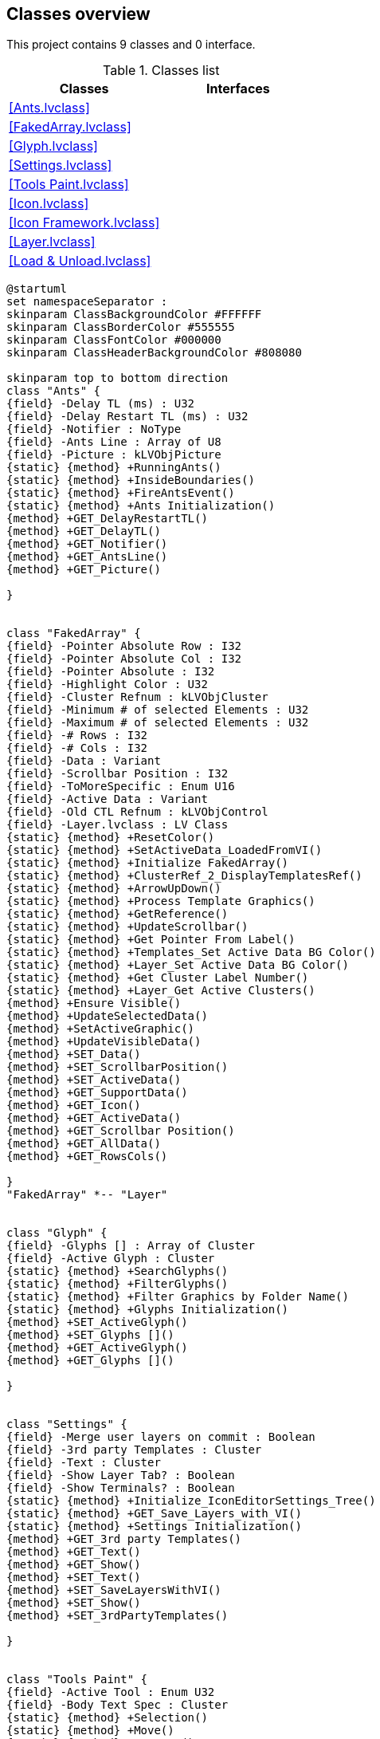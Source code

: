 == Classes overview

This project contains 9 classes and 0 interface.

.Classes list
[cols="", %autowidth, frame=all, grid=all, stripes=none]
|===
|Classes |Interfaces

|<<Ants.lvclass>>
|

|<<FakedArray.lvclass>>
|

|<<Glyph.lvclass>>
|

|<<Settings.lvclass>>
|

|<<Tools Paint.lvclass>>
|

|<<Icon.lvclass>>
|

|<<Icon Framework.lvclass>>
|

|<<Layer.lvclass>>
|

|<<Load & Unload.lvclass>>
|
|===

[plantuml, format="svg", align="center"]
....
@startuml
set namespaceSeparator :
skinparam ClassBackgroundColor #FFFFFF
skinparam ClassBorderColor #555555
skinparam ClassFontColor #000000
skinparam ClassHeaderBackgroundColor #808080

skinparam top to bottom direction
class "Ants" {
{field} -Delay TL (ms) : U32
{field} -Delay Restart TL (ms) : U32
{field} -Notifier : NoType
{field} -Ants Line : Array of U8
{field} -Picture : kLVObjPicture
{static} {method} +RunningAnts()
{static} {method} +InsideBoundaries()
{static} {method} +FireAntsEvent()
{static} {method} +Ants Initialization()
{method} +GET_DelayRestartTL()
{method} +GET_DelayTL()
{method} +GET_Notifier()
{method} +GET_AntsLine()
{method} +GET_Picture()

}


class "FakedArray" {
{field} -Pointer Absolute Row : I32
{field} -Pointer Absolute Col : I32
{field} -Pointer Absolute : I32
{field} -Highlight Color : U32
{field} -Cluster Refnum : kLVObjCluster
{field} -Minimum # of selected Elements : U32
{field} -Maximum # of selected Elements : U32
{field} -# Rows : I32
{field} -# Cols : I32
{field} -Data : Variant
{field} -Scrollbar Position : I32
{field} -ToMoreSpecific : Enum U16
{field} -Active Data : Variant
{field} -Old CTL Refnum : kLVObjControl
{field} -Layer.lvclass : LV Class
{static} {method} +ResetColor()
{static} {method} +SetActiveData_LoadedFromVI()
{static} {method} +Initialize FakedArray()
{static} {method} +ClusterRef_2_DisplayTemplatesRef()
{static} {method} +ArrowUpDown()
{static} {method} +Process Template Graphics()
{static} {method} +GetReference()
{static} {method} +UpdateScrollbar()
{static} {method} +Get Pointer From Label()
{static} {method} +Templates_Set Active Data BG Color()
{static} {method} +Layer_Set Active Data BG Color()
{static} {method} +Get Cluster Label Number()
{static} {method} +Layer_Get Active Clusters()
{method} +Ensure Visible()
{method} +UpdateSelectedData()
{method} +SetActiveGraphic()
{method} +UpdateVisibleData()
{method} +SET_Data()
{method} +SET_ScrollbarPosition()
{method} +SET_ActiveData()
{method} +GET_SupportData()
{method} +GET_Icon()
{method} +GET_ActiveData()
{method} +GET_Scrollbar Position()
{method} +GET_AllData()
{method} +GET_RowsCols()

}
"FakedArray" *-- "Layer"


class "Glyph" {
{field} -Glyphs [] : Array of Cluster
{field} -Active Glyph : Cluster
{static} {method} +SearchGlyphs()
{static} {method} +FilterGlyphs()
{static} {method} +Filter Graphics by Folder Name()
{static} {method} +Glyphs Initialization()
{method} +SET_ActiveGlyph()
{method} +SET_Glyphs []()
{method} +GET_ActiveGlyph()
{method} +GET_Glyphs []()

}


class "Settings" {
{field} -Merge user layers on commit : Boolean
{field} -3rd party Templates : Cluster
{field} -Text : Cluster
{field} -Show Layer Tab? : Boolean
{field} -Show Terminals? : Boolean
{static} {method} +Initialize_IconEditorSettings_Tree()
{static} {method} +GET_Save_Layers_with_VI()
{static} {method} +Settings Initialization()
{method} +GET_3rd party Templates()
{method} +GET_Text()
{method} +GET_Show()
{method} +SET_Text()
{method} +SET_SaveLayersWithVI()
{method} +SET_Show()
{method} +SET_3rdPartyTemplates()

}


class "Tools Paint" {
{field} -Active Tool : Enum U32
{field} -Body Text Spec : Cluster
{static} {method} +Selection()
{static} {method} +Move()
{static} {method} +Dropper()
{static} {method} +Eraser()
{static} {method} +Fill()
{static} {method} +DoubleClick()
{static} {method} +LayerGraphicManipulation()
{method} +Pen()
{method} +Line()
{method} +Circle()
{method} +Rectangle()
{method} +SET_ActiveTool()
{method} +GET_ActiveTool()

}


class "Icon" {
{field} -User Layer : Array of LV Class
{field} -Active Layer : I32
{field} -Layer Locked? : Boolean
{field} -Icon Text : LV Class
{field} -Template : LV Class
{static} {method} +CreateNewLayer()
{static} {method} +DeleteLayer()
{static} {method} +Apply Body Text()
{method} +Get_Active User Layer()
{method} +GET_All User Layers()
{method} +GET_UserLayers()
{method} +GET_LayersLocked_ActiveLayer()
{method} +GET_IconTextClass()
{method} +GET_TemplateClass()
{method} +SET_UserLayers()
{method} +SET_ActiveLayer()
{method} +SET_Locked_ActiveLayer()
{method} +SET_IconTextClass()
{method} +SET_TemplateClass()

}
"Icon" *-- "Icon Framework"

"Icon" o-- "Layer"

class "Icon Framework" {
{field} -Body Text : Cluster
{field} -Name : String
{field} -Path : Path
{static} {method} +SET_Path()
{static} {method} +GET_Path()
{static} {method} +CreateBodyText()
{static} {method} +BodyTextCoordinates()
{method} +SET_BodyText()
{method} +GET_BodyText()

}
"Layer" <|-- "Icon Framework"


class "Layer" {
{field} -Origin : Cluster
{field} -Data : Cluster
{field} -Type : Enum U16
{static} {method} +UpdateLayerData()
{static} {method} +Substitute Layer()
{method} +GET_LayerData()
{method} +GET_Origin()
{method} +SET_Origin()
{method} +SET_LayerType()
{method} +SET_Layer_Data()

}


class "Load & Unload" {
{field} -Data : Cluster
{method} +SET Data()
{method} +GET Data()

}



@enduml
....
